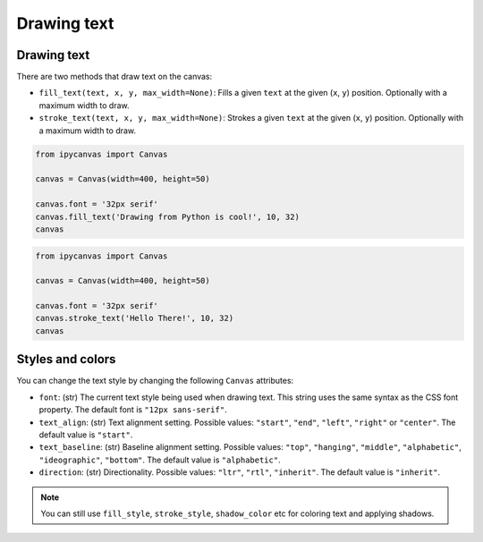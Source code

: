 Drawing text
============

Drawing text
------------

There are two methods that draw text on the canvas:

- ``fill_text(text, x, y, max_width=None)``: Fills a given ``text`` at the given (``x``, ``y``) position. Optionally with a maximum width to draw.
- ``stroke_text(text, x, y, max_width=None)``: Strokes a given ``text`` at the given (``x``, ``y``) position. Optionally with a maximum width to draw.

.. code:: Python

    from ipycanvas import Canvas

    canvas = Canvas(width=400, height=50)

    canvas.font = '32px serif'
    canvas.fill_text('Drawing from Python is cool!', 10, 32)
    canvas

.. image:: images/fill_text.png

.. code:: Python

    from ipycanvas import Canvas

    canvas = Canvas(width=400, height=50)

    canvas.font = '32px serif'
    canvas.stroke_text('Hello There!', 10, 32)
    canvas

.. image:: images/stroke_text.png

Styles and colors
-----------------

You can change the text style by changing the following ``Canvas`` attributes:

- ``font``: (str) The current text style being used when drawing text. This string uses the same syntax as the CSS font property. The default font is ``"12px sans-serif"``.
- ``text_align``: (str) Text alignment setting. Possible values: ``"start"``, ``"end"``, ``"left"``, ``"right"`` or ``"center"``. The default value is ``"start"``.
- ``text_baseline``: (str) Baseline alignment setting. Possible values: ``"top"``, ``"hanging"``, ``"middle"``, ``"alphabetic"``, ``"ideographic"``, ``"bottom"``. The default value is ``"alphabetic"``.
- ``direction``: (str) Directionality. Possible values: ``"ltr"``, ``"rtl"``, ``"inherit"``. The default value is ``"inherit"``.

.. note::
    You can still use ``fill_style``, ``stroke_style``, ``shadow_color`` etc for coloring text and applying shadows.
